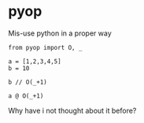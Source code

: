 * pyop

Mis-use python in a proper way

#+BEGIN_SRC ipython :session 
from pyop import O, _

a = [1,2,3,4,5]
b = 10
#+END_SRC

#+BEGIN_SRC ipython :session 
b // O(_+1)
#+END_SRC

#+RESULTS:
: # Out[3]:
: : 11

#+BEGIN_SRC ipython :session
a @ O(_+1)
#+END_SRC

#+RESULTS:
: # Out[4]:
: : [2, 3, 4, 5, 6]

Why have i not thought about it before?
